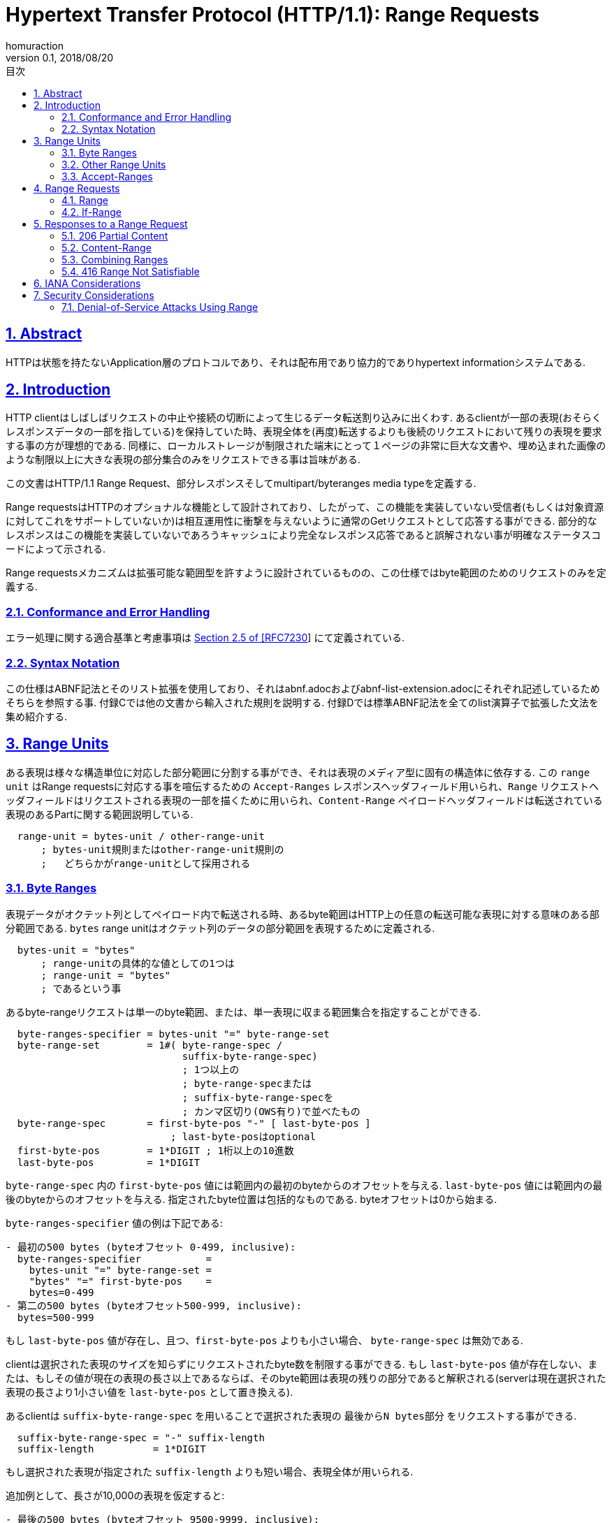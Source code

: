 :lang: ja
:doctype: book
:toc: left
:toc-title: 目次
:sectnums:
:sectlinks:
:icons: font
:source-highlighter: coderay
:exmaple-caption: 例
:table-caption: 表
:figure-caption: 図
:author: homuraction
:revnumber: 0.1
:revdate: 2018/08/20

= Hypertext Transfer Protocol (HTTP/1.1): Range Requests

== Abstract

HTTPは状態を持たないApplication層のプロトコルであり、それは配布用であり協力的でありhypertext informationシステムである.

== Introduction

HTTP clientはしばしばリクエストの中止や接続の切断によって生じるデータ転送割り込みに出くわす.
あるclientが一部の表現(おそらくレスポンスデータの一部を指している)を保持していた時、表現全体を(再度)転送するよりも後続のリクエストにおいて残りの表現を要求する事の方が理想的である.
同様に、ローカルストレージが制限された端末にとって１ページの非常に巨大な文書や、埋め込まれた画像のような制限以上に大きな表現の部分集合のみをリクエストできる事は旨味がある.

この文書はHTTP/1.1 Range Request、部分レスポンスそしてmultipart/byteranges media typeを定義する.

Range requestsはHTTPのオプショナルな機能として設計されており、したがって、この機能を実装していない受信者(もしくは対象資源に対してこれをサポートしていないか)は相互運用性に衝撃を与えないように通常のGetリクエストとして応答する事ができる.
部分的なレスポンスはこの機能を実装していないであろうキャッシュにより完全なレスポンス応答であると誤解されない事が明確なステータスコードによって示される.

Range requestsメカニズムは拡張可能な範囲型を許すように設計されているものの、この仕様ではbyte範囲のためのリクエストのみを定義する.

=== Conformance and Error Handling

エラー処理に関する適合基準と考慮事項は https://tools.ietf.org/html/rfc7230#section-2.5[Section 2.5 of [RFC7230]] にて定義されている.

=== Syntax Notation

この仕様はABNF記法とそのリスト拡張を使用しており、それはabnf.adocおよびabnf-list-extension.adocにそれぞれ記述しているためそちらを参照する事.
付録Cでは他の文書から輸入された規則を説明する.
付録Dでは標準ABNF記法を全てのlist演算子で拡張した文法を集め紹介する.

== Range Units

ある表現は様々な構造単位に対応した部分範囲に分割する事ができ、それは表現のメディア型に固有の構造体に依存する.
この `range unit` はRange requestsに対応する事を喧伝するための `Accept-Ranges` レスポンスヘッダフィールド用いられ、`Range` リクエストヘッダフィールドはリクエストされる表現の一部を描くために用いられ、`Content-Range` ペイロードヘッダフィールドは転送されている表現のあるPartに関する範囲説明している.

```
  range-unit = bytes-unit / other-range-unit
      ; bytes-unit規則またはother-range-unit規則の
      ;   どちらかがrange-unitとして採用される
```

=== Byte Ranges

表現データがオクテット列としてペイロード内で転送される時、あるbyte範囲はHTTP上の任意の転送可能な表現に対する意味のある部分範囲である.
`bytes` range unitはオクテット列のデータの部分範囲を表現するために定義される.

```
  bytes-unit = "bytes"
      ; range-unitの具体的な値としての1つは
      ; range-unit = "bytes"
      ; であるという事
```

あるbyte-rangeリクエストは単一のbyte範囲、または、単一表現に収まる範囲集合を指定することができる.

```
  byte-ranges-specifier = bytes-unit "=" byte-range-set
  byte-range-set        = 1#( byte-range-spec /
                              suffix-byte-range-spec)
                              ; 1つ以上の
                              ; byte-range-specまたは
                              ; suffix-byte-range-specを
                              ; カンマ区切り(OWS有り)で並べたもの
  byte-range-spec       = first-byte-pos "-" [ last-byte-pos ]
                            ; last-byte-posはoptional
  first-byte-pos        = 1*DIGIT ; 1桁以上の10進数
  last-byte-pos         = 1*DIGIT
```

`byte-range-spec` 内の `first-byte-pos` 値には範囲内の最初のbyteからのオフセットを与える.
`last-byte-pos` 値には範囲内の最後のbyteからのオフセットを与える.
指定されたbyte位置は包括的なものである.
byteオフセットは0から始まる.

`byte-ranges-specifier` 値の例は下記である:

```
- 最初の500 bytes (byteオフセット 0-499, inclusive):
  byte-ranges-specifier           =
    bytes-unit "=" byte-range-set =
    "bytes" "=" first-byte-pos    =
    bytes=0-499
- 第二の500 bytes (byteオフセット500-999, inclusive):
  bytes=500-999
```

もし `last-byte-pos` 値が存在し、且つ、`first-byte-pos` よりも小さい場合、 `byte-range-spec` は無効である.

clientは選択された表現のサイズを知らずにリクエストされたbyte数を制限する事ができる.
もし `last-byte-pos` 値が存在しない、または、もしその値が現在の表現の長さ以上であるならば、そのbyte範囲は表現の残りの部分であると解釈される(serverは現在選択された表現の長さより1小さい値を `last-byte-pos` として置き換える).

あるclientは `suffix-byte-range-spec` を用いることで選択された表現の `最後からN bytes部分` をリクエストする事ができる.

```
  suffix-byte-range-spec = "-" suffix-length
  suffix-length          = 1*DIGIT
```

もし選択された表現が指定された `suffix-length` よりも短い場合、表現全体が用いられる.

追加例として、長さが10,000の表現を仮定すると:

```
- 最後の500 bytes (byteオフセット 9500-9999, inclusive):
  bytes=-500
または
  bytes=9500-
- 最初と最後のbytesのみ (bytes 0 と 9999):
  bytes=0-0,-1
- その他の有効だが正準ではない、第二の500 bytesの仕様 (bytesオフセット 500-999, inclusive)
  bytes=500-600,601-999
  bytes=500-700,601-999
```

`byte-range` 構文内において、`first-byte-pos` 、`last-byte-pos` 及び `suffix-length` はオクテットの10進数として表現される.
そこにはペイロードの長さに対する事前定義された制限が無いため、受信者は**潜在的に大きな10進数を予期せねばならない**し、**整数変換オーバーフローに対する解析エラーを防がなければならない**.

=== Other Range Units

Range unitsは拡張可能である事を意図している.
新たなRange unitsは、Section 5.1で定義するように、IANAに登録すべきである.

=== Accept-Ranges

`Accept-Ranges` ヘッダフィールドはserverが対象資源に対しRange requestsをサポートしている事を示させる.

```
  Accept-Ranges     = acceptable-ranges
  acceptable-ranges = 1#range-unit / "none"
                        ; bytes,other-range-unit,...
                        ; または
                        ; none
                        ; など
```

与えられた対象資源に対してbyte-range requestsをサポートするとあるオリジンserverがどのrange unitsがサポートされているのかを示すために `Accept-Ranges: bytes` を送信するかもしれない.

あるclientは関連資源に対するこのヘッダフィールドを受け取る事なくRange requestsを生成するかもしれない.
Ranges unitsはSection 2で定義されている.

対象資源に対して任意の種類のRange requestをサポートしないとあるserverはclientに対しRange requstを試みない事を知らせるために `Accept-Ranges: none` を送信するかもしれない.

== Range Requests

=== Range

GETリクエスト上の `Range` ヘッダフィールドはメソッドの意味を選択された表現データ全体よりも、1つ以上の部分範囲だけを転送するリクエストに変更する.

```
  Range                  = byte-ranges-specifier / other-ranges-specifier
  other-ranges-specifier = other-range-unit "=" other-range-set
  other-range-set        = 1*VCHAR
```

あるserverはRangeヘッダフィールドを無視するかもしれない.
しかしながら、Rangeは転送の部分的な失敗から効率的な復帰や巨大な表現の部分的な検索をサポートするため、オリジンserverや中間キャッシュは可能であればbyte範囲をサポートすべきである.
**serverはGET以外のリクエストメソッドを伴ったRangeヘッダフィールドを無視しなければならない**.

**オリジンserverは理解できないrange unitを含むRangeヘッダフィールドを無視しなければならない**.
プロキシは理解できないrange unitを含むRangeヘッダフィールドを破棄するかもしれない.

Range requestsをサポートするserverは2つ以上の重複する範囲からなるRangeヘッダフィールドを無視するかもしれないし、または、昇順に並んでいない多くの小さな範囲集合を無視するかもしれない、それは両者は壊れたclientであるかもしくは意図的なDoS攻撃(Section 6.1)である事を示すからである.
**clientは同じデータを包含する単一の範囲よりも本質的に処理・転送効率の悪い複数範囲リクエストを行うべきではない**.

**複数範囲をリクエストしているclientは、後の部分を早急にリクエストする必要がある特定の場合を除き、それらの範囲を昇順に並べるべきである**(典型的には完全な表現として受け取られる順序である).
例えば、特に、もしその表現が逆の順序で格納されたページから構成されており、且つ、そのユーザーエージェント1度に1ページ転送する事を望むのであれば、パーツの内部カタログを持つ巨大な表現を処理しているユーザーエージェントは後半のパーツを初めにリクエストする必要があるかもしれない.

Rangeヘッダフィールドは https://tools.ietf.org/html/rfc7232[RFC7232] にて定義されている前提条件ヘッダフィールドを評価した後、且つ、Rangeヘッダフィールドが存在しない場合の結果が200(OK)レスポンスであるような場合にのみ評価される.
言い換えると、Rangeは条件付きGETが304(Not Modified)レスポンスを返す時に無視される.

`If-Range` ヘッダフィールド(Section 3.2)はRangeヘッダフィールドを適用するための前提条件として用いられ得る.

もし全ての前提条件が真であり、対象資源に対してserverがRangeヘッダフィールドをサポートしており、指定された範囲が(Section 2.1で定義されている通り)有効且つ充足可能であるならば、その**serverはSection 4で定義されている通り、充足可能なリクエストされた範囲に対応する1つ以上の部分的な表現を含んでいるペイロードをレスポンスとして持つ206(Partial Content)ステータスコードを送信するべきである**.

もしすべての前提条件が真であり、対象資源に対してserverがRangeヘッダフィールドをサポートしており、且つ、**指定された範囲が無効であるもしくは充足不可能である場合、serverは416(Range Not Satisfiable)レスポンスを返却すべきである**.

=== If-Range

もしあるclientが表現の部分的なコピーを持っており、且つ、表現全体の最新のコピーを持ちたいと望むのであれば、それは(`If-Unmodified-Since` と `If-Match` のどちらか一方、もしくは両方を使う)条件付きGETを用いたRangeヘッダフィールドを使う事ができるだろう.
しかしながら、もし表現が更新された事により前提条件が失敗した場合、clientは次に現在の表現全体を獲得するための第二のリクエストを作成する必要があるだろう.

`If-Range` ヘッダフィールドはclientが第二のリクエストを「短絡」させる事を可能にする.
非公式的に、その意味は次のようになる: もし表現が変更されていない場合、自分がRangeで指定している部分を自分に送信せよ; それ以外の場合、自分に表現全体を送信せよ.

```
  If-Range = entity-tag / HTTP-data
```

**clientはRangeヘッダフィールドを含まないリクエスト内にIf-Rangeヘッダフィールドを生成してはならない**.
**serverはRangeヘッダフィールドを含まないリクエスト内のIf-Rangeヘッダフィールドを無視しなければならない**.
**オリジンserverは受信したRange requestをサポートしていない対象資源に対するリクエスト内のIf-Rangeヘッダフィールドを無視しなければならない**.

**clientは弱い比較演算子としてマークされたETagを含むIf-Rangeヘッダフィールドを生成してはならない**.
**clientは表現に対応するETagを持たず、且つ、日付が https://tools.ietf.org/html/rfc7232#section-2.2.2[Section 2.2.2 of [RFC7232]] にて定義された意味で強い検証器である場合ではないようなHTTP-dateを含んでいるIf-Rangeヘッダフィールドを生成してはならない**.
**(要はIf-Rangeをclientが利用するにあたり、強い比較演算子を持つETag、または、強い検証器を持つHTTP-dataをIf-Rangeに含ませなければならないという事である)**

最初から括弧内に示した内容で書いてほしいとも思う(unlessは意味を把握する際に混乱が生じかねない)

事前条件If-Rangeを評価するserverは、**ETagの比較を行う時に強い比較関数を使わなければならない**、且つ、もし上述した**強い検証器ではないHTTP-data検証器が提供された場合は条件を偽として評価しなければならない**.

二重引用符間の最初の2文字を調べることによって、有効なETagは有効なHTTP-dataと区別する事ができる.

もしIf-Rangeヘッダフィールド内で与えれた検証器が対象資源の選択された表現に対する検証器と一致する場合、次に**serverは要求通りRangeヘッダフィールドを処理すべき**である.
**もし検証器が一致しない場合、serverはRangeヘッダフィールドを無視しなければならない**.
検証器がHTTP-dataである時も含んでいる完全一致によるこの比較はIf-Unmodified-Since条件を評価する際に用いられる `同時刻もしくはそれ以前` を比較するものとは異なる点に注意する事.

== Responses to a Range Request

=== 206 Partial Content

206(Partial Content)ステータスコードは次の事を示している: リクエストのRangeヘッダフィールド内に発見された充足可能な対応する選択された表現の1つ以上の転送によって対象資源に対するRange requestsをserverが正常に実行したという事.

**もし単一の部分が転送されているのであれば、206レスポンスを生成しているserverは `Content-Range` ヘッダフィールドを生成しなければならず**、それは選択された表現のどの様な範囲が囲まれているのかを説明しているものであり、且つ、ペイロードはその範囲からなる事を示している.例えば:

```
HTTP/1.1 206 Partial Content
Date: Wed, 15 Nov 1995 06:25:24 GMT
Last-Modified: Wed, 15 Nov 1995 04:58:08 GMT
Content-Range: bytes 21010-47021/47022
Content-Length: 26012
Content-Type: image/gif

... 26012 bytes of partial image data ...
```

**もし複数の部分が転送されているのであれば、206レスポンスを生成しているserverは付録Aにて定義されている様に `multipart/byteranges` ペイロードと、multipart/byterangesメディアタイプを含んでいるContent-Typeヘッダフィールドとその要求される境界パラメータを生成しなければならない**.

**単一部分レスポンスとの混乱を避けるため、serverは複数部分レスポンス(このフィールドは各々の部分の代わりに送信される)のHTTPヘッダセクション内のContent-Rangeフィールドを生成してはならない**.

**multipartペイロード内の各々のBody部のヘッダ領域内にて、serverはそのボディ部に囲まれている範囲に対応しているContent-Rangeヘッダフィールドを生成しなければならない**.
もし選択された表現が200(OK)レスポンス内にContent-Typeヘッダフィールを持っていた場合、**serverは各々のボディ部のヘッダ領域内に同じContent-Typeを生成するべき**である.例として:

```
  HTTP/1.1 206 Partial Content
  Date: Wed, 15 Nov 1995 06:25:24 GMT
  Last-Modified: Wed, 15 Nov 1995 04:58:08 GMT
  Content-Length: 1741
  Content-Type: multipart/byteranges; boundary=THIS_STRING_SEPARATES

  --THIS_STRING_SEPARATES
  Content-Type: application/pdf
  Content-Range: bytes 500-999/8000

  ...the first range...
  --THIS_STRING_SEPARATES
  Content-Type: application/pdf
  Content-Range: 7000-7999/8000

  ...the second range...
  --THIS_STRING_SEPARATES--
```

複数部分がリクエストされた時、serverは任意の重複範囲を合体させるかもしれないし、もしくは、受信されたRangeヘッダフィールドに対応する `byte-range-spec` がその順序で現れるかどうかに関わらず、複数部分の送信オーバーヘッドより小さい隙間によって分けるかもしれない.
典型的なmultipart/byterangesペイロードの部分間のオーバーヘッドはおよそ80 bytesであるから、選択された表現のメディアタイプと選択された境界パラメータ長に依存し、多くの小さな分離した部分を送信する事は選択された表現全体を送信する事に比べて効率が悪くなり得る.

**serverは単一範囲のリクエストに対してmultipartレスポンスを生成してはならない**、何故なら、multipartをリクエストしていないclientはmultipartレスポンスをサポートしていないかもしれないからである.
しかしながら、もし、複数部分がリクエストされ、且つ、たった1つのみ充足可能な範囲が見つかったり、または、重複範囲を合体後残りの範囲が1つしか無い場合、serverは単一のBody部のみを持つmultipart/byterangesペイロードを生成するかもしれない.
multipart/byterangesレスポンスを処理できないclientは複数範囲を尋ねるリクエストを生成してはならない(byte-range-setとしてカンマが入る様な記述をするなという意味).

multipartレスポンスペイロードが生成された時、serverは受信されたRangeヘッダフィールドに現れる**byte-range-specに対応し同じ順序で部分を送信するべき**である、ただし、それらの範囲が充足可能ではないと考えられる場合や他の範囲と合体された場合を除く.
**multipartレスポンスを受信するclientは、各々のBody部に含まれる範囲を決定するため、各々のBody部に存在するContent-Rangeヘッダフィールドを検査しなければならない**; clientは自身がリクエストしたものと同じ同じ範囲、同じ順序で受信しているのだと信頼できないからである.

**206レスポンスが生成される時、もし、そのフィールドが同リクエストに対し200(OK)レスポンス内で送信される場合、serverは上記で要求されたものに加え、後続のヘッダフィールドを生成しなければならない;  Date, Cache-Control, ETag, Expires, Content-Location, Vary**.
要するに通常の200(OK) responseで返却するHeader fieldsの他にこれらのHeaderを追加して送信しろということ.

もしIf-Rangeヘッダフィールドを持つリクエストに対するレスポンス内で206が生成される場合、その**送信者は上記で要求されたものを超えて他の表現ヘッダフィールドを生成するべきでは無い**. 何故ならば、clientはそれらのヘッダフィールドを含んでいる以前のレスポンスを既に持っていると理解されるからである.

明示的なキャッシュコントロールによる特別な指示が無い限り(https://tools.ietf.org/html/rfc7234#section-4.2.2[Section 4.2.2 [RFC7234]を参照])、206レスポンスはデフォルトでキャッシュ可能である.

=== Content-Range

送信される `Content-Range` ヘッダフィールドは場合に応じてそれぞれの意味を持つ.

* single part 206(Partial Content)レスポンス内の `Content-Range`
** メッセージペイロードに同封される選択された表現の部分的な範囲を示す
* multipart 206(Partial Content)レスポンス内の `Content-Range`
** Body内の各々のpartに同封された範囲を示すため
* 416(Range Not Satisfiable)レスポンス内の `Content-Range`
** 選択された表現に関する情報を提供するため

```
  Content-Range       = byte-content-range / other-content-range

  byte-content-range  = bytes-unit SP (byte-range-resp / unsatisfied-range)

  byte-range-resp     = byte-range "/" ( complete-length / "*" )
  byte-range          = first-byte-pos "-" last-byte-pos
  unsatisfied-range   = "*/" complete-length

  complete-length     = 1*DIGIT

  other-content-range = other-range-unit SP other-range-resp
  other-range-resp    = *CHAR
```

**もし受信者が理解できないrange unitを持つContent-Rangeヘッダフィールドを206(Partial Content)レスポンスが含むのであれば、受信者は保持された表現を用いてその再結合を試みてはならない**.
その様なメッセージを受信するプロキシはそれを**ダウンストリームへ転送するべき**である.

byte rangesのため、完全な長さが不明であるかその決定が難しい場合を除き、送信者はその範囲が抽出された**表現の完全な長さを示すべき**である.
complete-lengthの代わりのアスタリスク文字("*")は、ヘッダフィールドが生成された時点ではその表現の長さが不明であった事を示す.

次の例は選択された表現の長さがそう人車により1234 bytesであると知られた事を示している:

```
  Content-Range: bytes 42-1233/1234
```

そしてこの第二の例は完全な長さが不明であった事を示している:

```
  Content-Range: bytes 42-1233/*
```

もしContent-Rangeフィールド値がfirst-byte-pos値未満のlast-byte-pos値を持つbyte-range-respを含んでいる場合、もしくはcomplete-length値がそのlast-byte-pos値**以下**である場合、そのContent-Rangeフィールド値は無効である.

[NOTE]
last-byte-posは0-originであるためcomplete-lengthと同値である場合はcomplete-lengthより大きなlengthを返却している事になるため

**無効なContent-Rangeの受信者は保持する表現を用いて受信したコンテンツの再結合を試みてはならない**.

byte-rangeリクエストに対し416(Range Not Satisfiable)レスポンスを生成しているserverは、次の例に示す通り、unsatisfied-range値を持つContent-Rangeヘッダフィールドを送信するべきである:

```
  Content-Range: bytes */1234
```

416レスポンス中のcomplete-lengthは選択された表現の現在の長さを示している.

Content-Rangeヘッダフィールドは、その意味を明示的に説明しないステータスコードには意味を持たない.
この仕様により、206(Partial Content)と416(Range Not Satisfiable)ステータスコードがContent-Rangeの意味を説明する.

下記は合計1234 bytesを含む選択された表現におけるContent-Range値の例である:

```
- 最初の500 bytes:
  Content-Range: bytes 0-499/1234

- 第二の500 bytes:
  Content-Range: bytes 500-999/1234

- 最初の500 bytesを除く全て:
  Content-Range: bytes 500-1233/1234

-  最後の500 bytes:
  Content-Range: bytes 734-1233/1234
```

=== Combining Ranges

もし送信が完了するより早く接続が閉じてしまったり、リクエストが1つ以上の範囲仕様を利用した場合、レスポンスは表現の部分範囲のみを送信するかもしれない.
そのような幾つかの送信の後、clientは同じ表現のいくつかの範囲の受信を完了するかもしれない.
もしそれら全てが共通の強い検証器を持つ場合、これらの範囲は安全に組み合わせられ得る.

対象資源へのGETリクエストに対する複数部分リクエストを受信したclientは、もしそれらのレスポンスが同じ強い検証器を共有している場合、それらを1つの大きな連続した範囲に組み合わせるかもしれない.

もし最新のレスポンスが不完全な200(OK)レスポンスである場合、次にそのレスポンスのヘッダフィールドは任意の組み合わせられたレスポンスのために用いられ、そして一致する保持されたレスポンスのヘッダフィールドと置き換える.

もし最新のレスポンスが206(Partial Content)レスポンスであり、少なくとも1つの保持された一致するレスポンスが200(OK)であるならば、組み合わせられたレスポンスヘッダフィールドは最新の200レスポンスのヘッダフィールドから構成されている.
もし全ての一致している保持されたレスポンスが206レスポンスであるならば、その最新のヘッダフィールドを持つ保持されたレスポンスは組み合わせられたレスポンスのためのヘッダフィールドのソースとして用いられる. ただし、クライアントが保持されたレスポンス中の対応しているヘッダフィールドの全てのインスタンスを置き換えるために新たなレスポンスにより提供される他のヘッダーフィールドを使用しなければならない場合を除く.

組み合わせられたレスポンスメッセージボディは新たなレスポンスと各々の選択されたレスポンス内の部分的なコンテンツ範囲の和集合から成る.
**もし和集合が表現の全体範囲から成る場合、完全な長さを反映するContent-Lengthヘッダフィールドを含めて、clientは組み合わせられたレスポンスを完了した200(OK)レスポンスであるかの様に処理しなければならない**.
さもなければ、clientは連続した範囲の集合を次のいずれかとして処理しなければならない:

* 不完全な200(OK)
** もし組み合わせられたレスポンスが表現のprefixである場合
* multipart/byterangesのボディに含まれる単一部分の206(Partial Content)レスポンス
* 複数部分の206(Partial Content)レスポンス

それぞれはContent-Rangeヘッダフィールドで示される1つの連続した範囲を持つ.

=== 416 Range Not Satisfiable

416(Range Not Satisfiable)ステータスコードは下記のいずれかを示している

* リクエストのRangeヘッダフィールド内に選択された資源の現在の範囲と重なり合う範囲が無い
* 要求された範囲の集合が無効な範囲であるため拒否された
* 小さい、または、重複している範囲のリクエストが過大なため拒否された

byte rangesのため、現在の範囲と重複しないとは、全てのbyte-range-spec値のfirst-byte-pos達が選択された表現の現在の長さよりも大きい値であった事を意味する.
このステータスコードがbyte-rangeリクエストに対するレスポンスとして生成される時、送信者は選択された表現の現在の長さを指定しているContent-Rangeヘッダフィールドを生成するべきである.

例えば:

```
HTTP/1.1 416 Range Not Satisfiable
Date: Fri, 20 Jan 2012 15:41:54 GMT
Content-Range: bytes */47022
```

[NOTE]
serverはRangeを自由に無視する事ができるため、多くの実装は200(OK)レスポンス内に選択された表現の全体を付けて単純に応答するだろう.
その理由の一部は殆どのclientがタスクを完了するために(効率は低下するものの)200(OK)レスポンスを受け取る準備が整っているからであり、他の理由の一部はclientは彼らが完全な表現を受け取るまで無効な部分リクエストを作成する事を止めないからである.
したがって、clientは、それが最も適切であったとしても、416(Range Not Satisfiable)レスポンスを受け取る事に依存する事ができないのである.

== IANA Considerations

IANAには登録しないのでここは省略

== Security Considerations

このセクションはHTTP Range requestsメカニズム固有の既知のセキュリティ問題を開発者、情報提供者そしてユーザーに知らせるためのものである.
より一般的なセキュリティ問題は https://tools.ietf.org/html/rfc7230[HTTP messaging [RFC7230]] と https://tools.ietf.org/html/rfc7231[semantics [RFC7231]] で対処される.

=== Denial-of-Service Attacks Using Range

同じデータの多くの重複範囲リクエストを要求するのに必要な労力は多くの部分内の要求されたデータを提供する時間、メモリ、帯域に比べ小さいため、拘束されていない複数範囲リクエストはDoS攻撃による影響を受けやすい.
serverは3箇所以上重複しているような範囲や、一つの集合に大量の小さな範囲が入っているもの、特に明白な理由の無い壊れた範囲がリクエストされた時のような、大変なRange requestsを無視、合体、もしくは拒否すべきである.
Multipart Range requestsはランダムアクセスのためには設計されていない.

